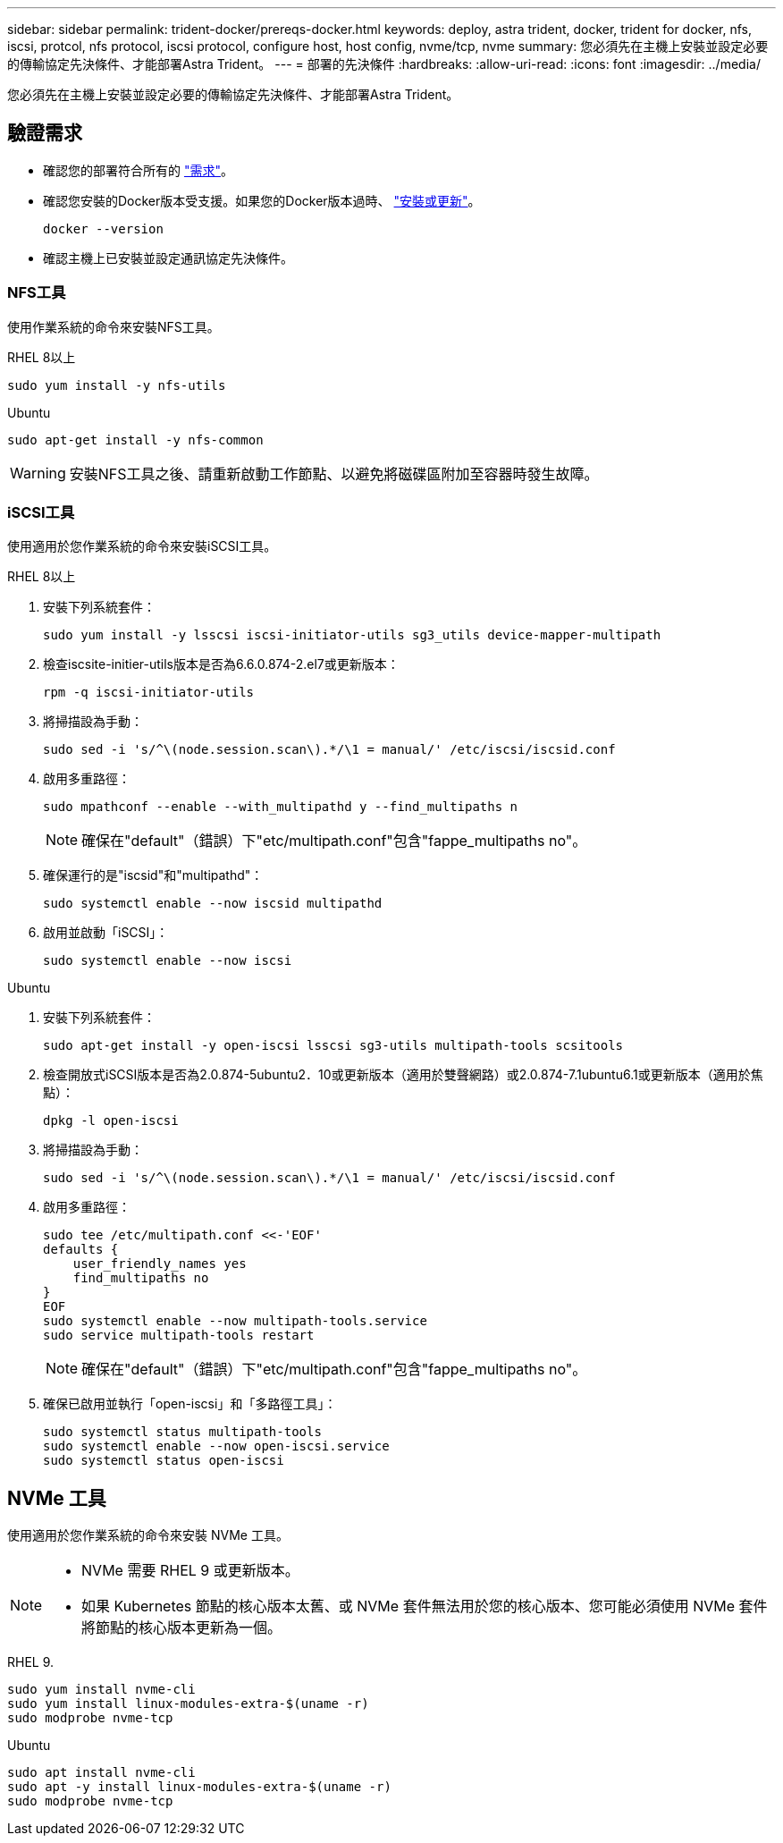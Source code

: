 ---
sidebar: sidebar 
permalink: trident-docker/prereqs-docker.html 
keywords: deploy, astra trident, docker, trident for docker, nfs, iscsi, protcol, nfs protocol, iscsi protocol, configure host, host config, nvme/tcp, nvme 
summary: 您必須先在主機上安裝並設定必要的傳輸協定先決條件、才能部署Astra Trident。 
---
= 部署的先決條件
:hardbreaks:
:allow-uri-read: 
:icons: font
:imagesdir: ../media/


[role="lead"]
您必須先在主機上安裝並設定必要的傳輸協定先決條件、才能部署Astra Trident。



== 驗證需求

* 確認您的部署符合所有的 link:../trident-get-started/requirements.html["需求"]。
* 確認您安裝的Docker版本受支援。如果您的Docker版本過時、 https://docs.docker.com/engine/install/["安裝或更新"^]。
+
[listing]
----
docker --version
----
* 確認主機上已安裝並設定通訊協定先決條件。




=== NFS工具

使用作業系統的命令來安裝NFS工具。

[role="tabbed-block"]
====
.RHEL 8以上
--
[listing]
----
sudo yum install -y nfs-utils
----
--
.Ubuntu
--
[listing]
----
sudo apt-get install -y nfs-common
----
--
====

WARNING: 安裝NFS工具之後、請重新啟動工作節點、以避免將磁碟區附加至容器時發生故障。



=== iSCSI工具

使用適用於您作業系統的命令來安裝iSCSI工具。

[role="tabbed-block"]
====
.RHEL 8以上
--
. 安裝下列系統套件：
+
[listing]
----
sudo yum install -y lsscsi iscsi-initiator-utils sg3_utils device-mapper-multipath
----
. 檢查iscsite-initier-utils版本是否為6.6.0.874-2.el7或更新版本：
+
[listing]
----
rpm -q iscsi-initiator-utils
----
. 將掃描設為手動：
+
[listing]
----
sudo sed -i 's/^\(node.session.scan\).*/\1 = manual/' /etc/iscsi/iscsid.conf
----
. 啟用多重路徑：
+
[listing]
----
sudo mpathconf --enable --with_multipathd y --find_multipaths n
----
+

NOTE: 確保在"default"（錯誤）下"etc/multipath.conf"包含"fappe_multipaths no"。

. 確保運行的是"iscsid"和"multipathd"：
+
[listing]
----
sudo systemctl enable --now iscsid multipathd
----
. 啟用並啟動「iSCSI」：
+
[listing]
----
sudo systemctl enable --now iscsi
----


--
.Ubuntu
--
. 安裝下列系統套件：
+
[listing]
----
sudo apt-get install -y open-iscsi lsscsi sg3-utils multipath-tools scsitools
----
. 檢查開放式iSCSI版本是否為2.0.874-5ubuntu2．10或更新版本（適用於雙聲網路）或2.0.874-7.1ubuntu6.1或更新版本（適用於焦點）：
+
[listing]
----
dpkg -l open-iscsi
----
. 將掃描設為手動：
+
[listing]
----
sudo sed -i 's/^\(node.session.scan\).*/\1 = manual/' /etc/iscsi/iscsid.conf
----
. 啟用多重路徑：
+
[listing]
----
sudo tee /etc/multipath.conf <<-'EOF'
defaults {
    user_friendly_names yes
    find_multipaths no
}
EOF
sudo systemctl enable --now multipath-tools.service
sudo service multipath-tools restart
----
+

NOTE: 確保在"default"（錯誤）下"etc/multipath.conf"包含"fappe_multipaths no"。

. 確保已啟用並執行「open-iscsi」和「多路徑工具」：
+
[listing]
----
sudo systemctl status multipath-tools
sudo systemctl enable --now open-iscsi.service
sudo systemctl status open-iscsi
----


--
====


== NVMe 工具

使用適用於您作業系統的命令來安裝 NVMe 工具。

[NOTE]
====
* NVMe 需要 RHEL 9 或更新版本。
* 如果 Kubernetes 節點的核心版本太舊、或 NVMe 套件無法用於您的核心版本、您可能必須使用 NVMe 套件將節點的核心版本更新為一個。


====
[role="tabbed-block"]
====
.RHEL 9.
--
[listing]
----
sudo yum install nvme-cli
sudo yum install linux-modules-extra-$(uname -r)
sudo modprobe nvme-tcp
----
--
.Ubuntu
--
[listing]
----
sudo apt install nvme-cli
sudo apt -y install linux-modules-extra-$(uname -r)
sudo modprobe nvme-tcp
----
--
====